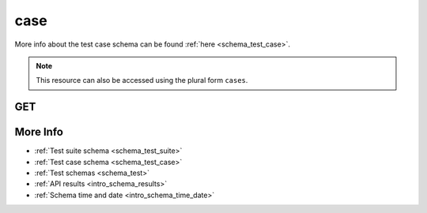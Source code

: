 .. _collection_test_case:

case
----

More info about the test case schema can be found :ref:`here <schema_test_case>`.

.. note::

    This resource can also be accessed using the plural form ``cases``.

GET
***

.. http:get:: /test/case/(string:id)/

 Get all the available test cases or a single one if ``id`` is provided.

 :param id: The :ref:`ID <intro_schema_ids>` of the test case to retrieve.
 :type id: string

 :reqheader Authorization: The token necessary to authorize the request.
 :reqheader Accept-Encoding: Accept the ``gzip`` coding.

 :resheader Content-Type: Will be ``application/json; charset=UTF-8``.

 :query int limit: Number of results to return. Default 0 (all results).
 :query int skip: Number of results to skip. Default 0 (none).
 :query string sort: Field to sort the results on. Can be repeated multiple times.
 :query int sort_order: The sort order of the results: -1 (descending), 1
    (ascending). This will be applied only to the first ``sort``
    parameter passed. Default -1.
 :query int date_range: Number of days to consider, starting from today
    (:ref:`more info <intro_schema_time_date>`). By default consider all results.
 :query string field: The field that should be returned in the response. Can be
    repeated multiple times.
 :query string nfield: The field that should *not* be returned in the response. Can be repeated multiple times.
 :query string _id: The internal ID of the test case report.
 :query string created_on: The creation date: accepted formats are ``YYYY-MM-DD`` and ``YYYYMMDD``.
 :query string kvm_guest: The name of the KVM guest the test was executed on.
 :query int maximum: The maximum measurement registered.
 :query int minimum: The minimum measurement registered.
 :query string name: The name of a test case.
 :query int samples: Number of registered measurements.
 :query string status: The status of the test execution.
 :query string test_suite_id: The ID of the test suite associated with the test case.
 :query string test_suite_name: The name of the test suite associated with the test case.
 :query string time: The time it took to execute the test case.
 :query string vcs_commit: The VCS commit value.

 :status 200: Results found.
 :status 403: Not authorized to perform the operation.
 :status 404: The provided resource has not been found.
 :status 500: Internal server error.
 :status 503: Service maintenance.

 **Example Requests**

 .. sourcecode:: http

    GET /test/case HTTP/1.1
    Host: api.kernelci.org
    Accept: */*
    Authorization: token

 .. sourcecode:: http

    GET /tests/cases HTTP/1.1
    Host: api.kernelci.org
    Accept: */*
    Authorization: token

 **Example Responses**

 .. sourcecode:: http

    HTTP/1.1 200 OK
    Vary: Accept-Encoding
    Date: Mon, 16 Mar 2015 14:03:19 GMT
    Content-Type: application/json; charset=UTF-8

    {
        "code": 200,
        "count": 1,
        "result": [
            {
                "_id": {
                    "$oid": "123456789",
                    "name": "Test case 0"
                }
            }
        ]
    }

 .. note::
    Results shown here do not include the full JSON response.

More Info
*********

* :ref:`Test suite schema <schema_test_suite>`
* :ref:`Test case schema <schema_test_case>`
* :ref:`Test schemas <schema_test>`
* :ref:`API results <intro_schema_results>`
* :ref:`Schema time and date <intro_schema_time_date>`
